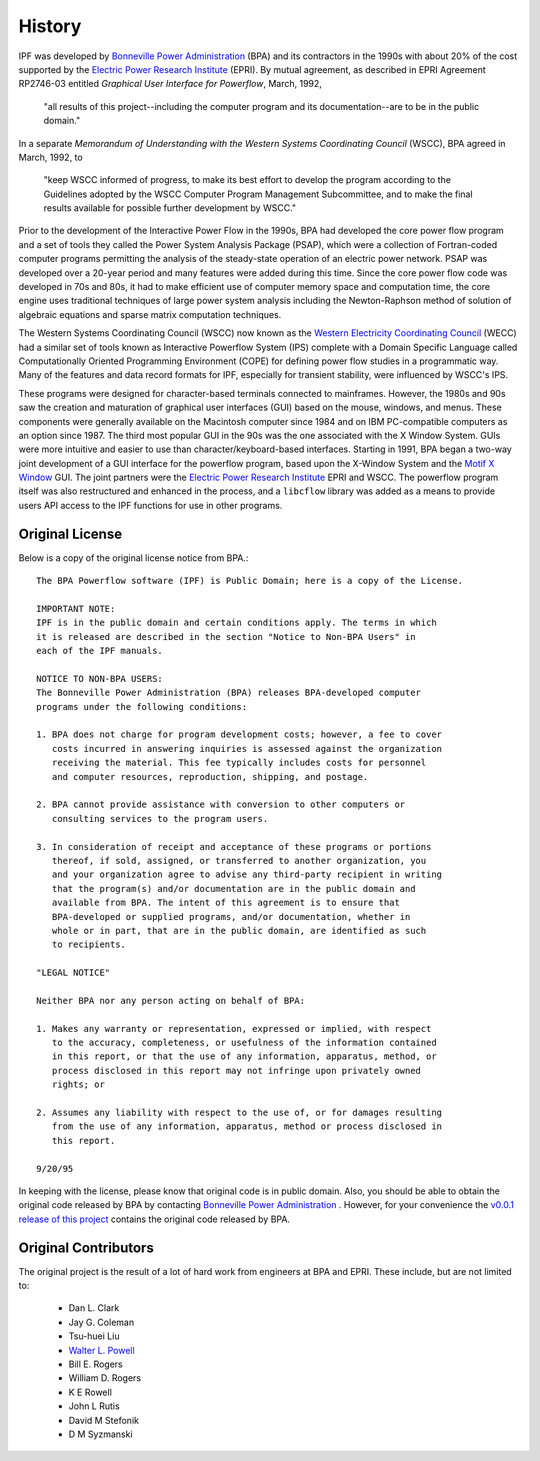 *******
History
*******
IPF was developed by `Bonneville Power Administration`_ (BPA) and its contractors in the 1990s with about 20% of the cost 
supported by the `Electric Power Research Institute`_ (EPRI). By mutual agreement, as described in EPRI Agreement RP2746-03 entitled *Graphical User Interface for Powerflow*, March, 1992, 
 
 "all results of this project--including the computer program and its documentation--are to be in the public domain."
 
In a separate *Memorandum of Understanding with the Western Systems Coordinating Council* (WSCC), BPA agreed in March, 1992, to 

 "keep WSCC informed of progress, to make its best effort to develop the program according to the Guidelines adopted by the WSCC Computer Program Management Subcommittee, and to make the final results available for possible further development by WSCC."

Prior to the development of the Interactive Power Flow in the 1990s, BPA had developed the core power flow program and a set of tools they called the Power System Analysis Package (PSAP), which were a collection of Fortran-coded computer programs permitting the analysis of the steady-state operation of an electric power network. PSAP was developed over a 20-year period and many features were added during this time. Since the core power flow code was developed in 70s and 80s, it had to make efficient use of computer memory space and computation time, the core engine uses traditional techniques of large power system analysis including the Newton-Raphson method of solution of algebraic equations and sparse matrix computation techniques.

The Western Systems Coordinating Council (WSCC) now known as the `Western Electricity Coordinating Council`_ (WECC) had a similar set of tools known as Interactive Powerflow System (IPS) complete with a Domain Specific Language called Computationally Oriented Programming Environment (COPE) for defining power flow studies in a programmatic way. Many of the features and data record formats for IPF, especially for transient stability, were influenced by WSCC's IPS.

These programs were designed for character-based terminals connected to mainframes. However, the 1980s and 90s saw the creation and maturation of graphical user interfaces (GUI) based on the mouse, windows, and menus. These components were generally available on the Macintosh computer since 1984 and on IBM PC-compatible computers as an option since 1987. The third most popular GUI in the 90s was the one associated with the X Window System. GUIs were more intuitive and easier to use than character/keyboard-based interfaces. Starting in 1991, BPA began a two-way joint development of a GUI interface for the powerflow program, based upon the X-Window System and the `Motif X Window`_ GUI. The joint partners were the `Electric Power Research Institute`_ EPRI and WSCC. The powerflow program itself was also restructured and enhanced in the process, and a ``libcflow`` library was added as a means to provide users API access to the IPF  functions for use in other programs.

Original License
================
Below is a copy of the original license notice from BPA.::

  The BPA Powerflow software (IPF) is Public Domain; here is a copy of the License. 

  IMPORTANT NOTE:
  IPF is in the public domain and certain conditions apply. The terms in which 
  it is released are described in the section "Notice to Non-BPA Users" in 
  each of the IPF manuals.

  NOTICE TO NON-BPA USERS:
  The Bonneville Power Administration (BPA) releases BPA-developed computer 
  programs under the following conditions:

  1. BPA does not charge for program development costs; however, a fee to cover
     costs incurred in answering inquiries is assessed against the organization 
     receiving the material. This fee typically includes costs for personnel 
     and computer resources, reproduction, shipping, and postage.

  2. BPA cannot provide assistance with conversion to other computers or 
     consulting services to the program users.

  3. In consideration of receipt and acceptance of these programs or portions 
     thereof, if sold, assigned, or transferred to another organization, you 
     and your organization agree to advise any third-party recipient in writing
     that the program(s) and/or documentation are in the public domain and 
     available from BPA. The intent of this agreement is to ensure that 
     BPA-developed or supplied programs, and/or documentation, whether in 
     whole or in part, that are in the public domain, are identified as such
     to recipients.

  "LEGAL NOTICE"

  Neither BPA nor any person acting on behalf of BPA:

  1. Makes any warranty or representation, expressed or implied, with respect 
     to the accuracy, completeness, or usefulness of the information contained 
     in this report, or that the use of any information, apparatus, method, or 
     process disclosed in this report may not infringe upon privately owned 
     rights; or

  2. Assumes any liability with respect to the use of, or for damages resulting
     from the use of any information, apparatus, method or process disclosed in 
     this report.

  9/20/95

In keeping with the license, please know that original code is in public domain. Also, you should be able to obtain the original code released by BPA by contacting `Bonneville Power Administration`_ . However, for your convenience the `v0.0.1 release of this project <https://github.com/mbheinen/bpa-ipf-tsp/releases/tag/v0.0.1>`_ contains the original code released by BPA.

Original Contributors
=====================
The original project is the result of a lot of hard work from engineers at BPA and EPRI. These include, but are not limited to:

  * Dan L. Clark
  * Jay G. Coleman
  * Tsu-huei Liu
  * `Walter L. Powell`_
  * Bill E. Rogers
  * William D. Rogers
  * K E Rowell
  * John L Rutis
  * David M Stefonik
  * D M Syzmanski

.. _Bonneville Power Administration: https://www.bpa.gov/
.. _Motif X Window: https://motif.ics.com/motif/downloads
.. _Electric Power Research Institute: https://www.epri.com/
.. _Western Electricity Coordinating Council: https://www.wecc.org/
.. _Walter L. Powell: https://linkedin.com/in/walter-powell-18506b53/